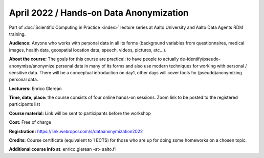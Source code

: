 ========================================
April 2022 / Hands-on Data Anonymization
========================================

Part of :doc:`Scientific Computing in Practice <index>` lecture series at Aalto University and Aalto Data Agents RDM training.

**Audience:** Anyone who works with personal data in all its forms (background variables from questionnaires, medical images, health data, geospatial location data, speech, videos, pictures, etc...).

**About the course:** The goals for this course are practical: to have people to actually de-identify/pseudo-anonymise/anonymize personal data in many of its forms and also use modern techniques for working with personal / sensitive data. There will be a conceptual introduction on day1, other days will cover tools for (pseudo)anonymizing personal data.


**Lecturers:** 
Enrico Glerean

**Time, date, place:** the course consists of four online hands-on sessions. Zoom link to be posted to the registered participants list

+-------+-------------+--------------------------------------------------------------------------------------------+
|  Date |        Time | Event                                                                                      |
+=======+=============+============================================================================================+
| 04.04 | 12:00-15:00 | Basics of Anonymization and working with participants background data                      |
+-------+-------------+--------------------------------------------------------------------------------------------+
| 06.04 | 12:00-15:00 | Automating anonymisation for tabular data                                                  |
+-------+-------------+--------------------------------------------------------------------------------------------+
| Optional/if enough people are interested | to be defined | Anonymization for complex datasets: Faces in pictures and videos, Speech, Geospatial data, medical data. Advanced techniques for working with sensitive data (data synthesis, federated learning and differential privacy)  |
+-------+-------------+--------------------------------------------------------------------------------------------+

**Course material:** Link will be sent to participants before the workshop

**Cost:** Free of charge

**Registration:** https://link.webropol.com/s/dataanonymization2022

**Credits:** Course certificate (equivalent to 1 ECTS) for those who are up for doing some homeworks on a chosen topic.

**Additional course info at:** enrico.glerean -at- aalto.fi
